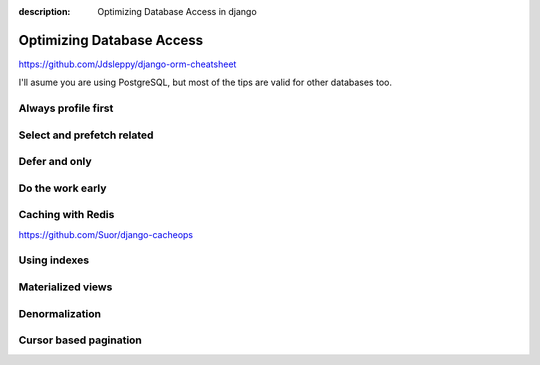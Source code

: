 :description: Optimizing Database Access in django

Optimizing Database Access
==========================


https://github.com/Jdsleppy/django-orm-cheatsheet


I'll asume you are using PostgreSQL, but most of the tips are valid for other databases too.

Always profile first
--------------------



Select and prefetch related
---------------------------

Defer and only
--------------

Do the work early
---------------------

Caching with Redis
-------------------

https://github.com/Suor/django-cacheops


Using indexes
-------------

Materialized views
------------------

Denormalization
---------------

Cursor based pagination
-----------------------



